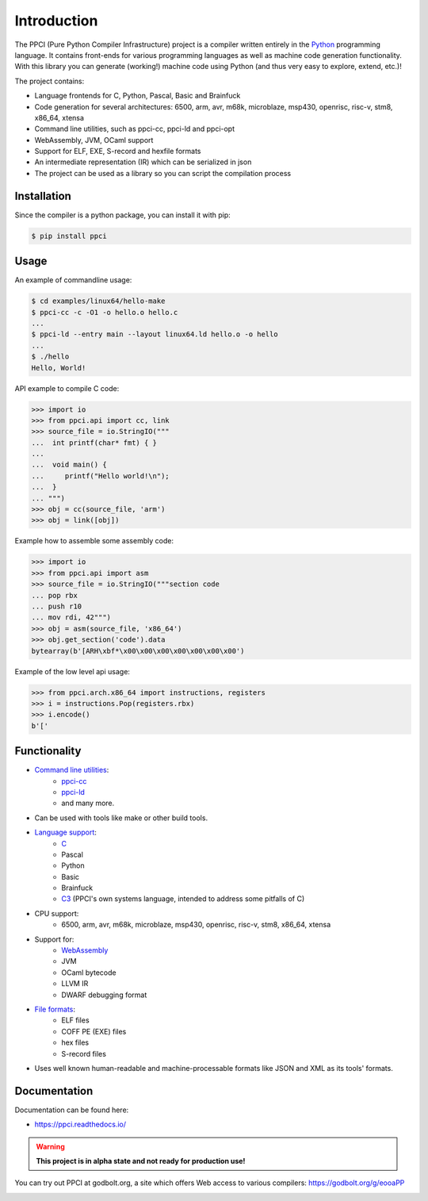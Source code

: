 
Introduction
============

The PPCI (Pure Python Compiler Infrastructure) project is a compiler
written entirely in the `Python <https://www.python.org/>`_ programming
language. It contains front-ends for various programming languages as
well as machine code generation functionality. With this library you can
generate (working!) machine code using Python (and thus very easy to
explore, extend, etc.)!

The project contains:

- Language frontends for C, Python, Pascal, Basic and Brainfuck
- Code generation for several architectures: 6500, arm, avr, m68k, microblaze, msp430, openrisc, risc-v, stm8, x86_64, xtensa
- Command line utilities, such as ppci-cc, ppci-ld and ppci-opt
- WebAssembly, JVM, OCaml support
- Support for ELF, EXE, S-record and hexfile formats
- An intermediate representation (IR) which can be serialized in json
- The project can be used as a library so you can script the compilation process

Installation
------------

Since the compiler is a python package, you can install it with pip:

.. code:: bash

    $ pip install ppci

Usage
-----

An example of commandline usage:

.. code:: bash

    $ cd examples/linux64/hello-make
    $ ppci-cc -c -O1 -o hello.o hello.c
    ...
    $ ppci-ld --entry main --layout linux64.ld hello.o -o hello
    ...
    $ ./hello
    Hello, World!

API example to compile C code:

.. code-block:: python

    >>> import io
    >>> from ppci.api import cc, link
    >>> source_file = io.StringIO("""
    ...  int printf(char* fmt) { }
    ...  
    ...  void main() {
    ...     printf("Hello world!\n");
    ...  }
    ... """)
    >>> obj = cc(source_file, 'arm')
    >>> obj = link([obj])

Example how to assemble some assembly code:

.. code-block:: python

    >>> import io
    >>> from ppci.api import asm
    >>> source_file = io.StringIO("""section code
    ... pop rbx
    ... push r10
    ... mov rdi, 42""")
    >>> obj = asm(source_file, 'x86_64')
    >>> obj.get_section('code').data
    bytearray(b'[ARH\xbf*\x00\x00\x00\x00\x00\x00\x00')

Example of the low level api usage:

.. code-block:: python

    >>> from ppci.arch.x86_64 import instructions, registers
    >>> i = instructions.Pop(registers.rbx)
    >>> i.encode()
    b'['

Functionality
-------------

- `Command line utilities <https://ppci.readthedocs.io/en/latest/reference/cli.html>`_:
    - `ppci-cc <https://ppci.readthedocs.io/en/latest/reference/cli.html#ppci-cc>`_
    - `ppci-ld <https://ppci.readthedocs.io/en/latest/reference/cli.html#ppci-ld>`_
    - and many more.
- Can be used with tools like make or other build tools.
- `Language support <https://ppci.readthedocs.io/en/latest/reference/lang/index.html>`_:
    - `C <https://ppci.readthedocs.io/en/latest/reference/lang/c.html>`_
    - Pascal
    - Python
    - Basic
    - Brainfuck
    - `C3 <https://ppci.readthedocs.io/en/latest/reference/lang/c3.html>`_
      (PPCI's own systems language, intended to address some pitfalls of C)
- CPU support:
    - 6500, arm, avr, m68k, microblaze, msp430, openrisc, risc-v, stm8, x86_64, xtensa
- Support for:
    - `WebAssembly <https://ppci.readthedocs.io/en/latest/reference/wasm.html>`_
    - JVM
    - OCaml bytecode
    - LLVM IR
    - DWARF debugging format
- `File formats <https://ppci.readthedocs.io/en/latest/reference/format/index.html>`_:
    - ELF files
    - COFF PE (EXE) files
    - hex files
    - S-record files
- Uses well known human-readable and machine-processable formats like JSON and XML as
  its tools' formats.

Documentation
-------------

Documentation can be found here:

- https://ppci.readthedocs.io/

.. warning::

    **This project is in alpha state and not ready for production use!**

You can try out PPCI at godbolt.org, a site which offers Web access to
various compilers: https://godbolt.org/g/eooaPP

|gitter|_
|appveyor|_
|codecov|_
|docstate|_
|travis|_
|codacygrade|_
|codacycoverage|_
|downloads|_
|conda|_

.. |codecov| image:: https://codecov.io/bb/windel/ppci/branch/default/graph/badge.svg
.. _codecov: https://codecov.io/bb/windel/ppci/branch/default


.. |appveyor| image:: https://ci.appveyor.com/api/projects/status/h0h5huliflrac65o?svg=true
.. _appveyor: https://ci.appveyor.com/project/WindelBouwman/ppci-786


.. |docstate| image:: https://readthedocs.org/projects/ppci/badge/?version=latest
.. _docstate: https://ppci.readthedocs.io/en/latest


.. |travis| image:: https://travis-ci.org/windelbouwman/ppci-mirror.svg?branch=master
.. _travis: https://travis-ci.org/windelbouwman/ppci-mirror


.. |codacygrade| image:: https://api.codacy.com/project/badge/Grade/a178be14a54243be81c27172031dc82c
.. _codacygrade: https://www.codacy.com/app/windel-bouwman/ppci-mirror

.. |codacycoverage| image:: https://api.codacy.com/project/badge/Coverage/a178be14a54243be81c27172031dc82c
.. _codacycoverage: https://www.codacy.com/app/windel-bouwman/ppci-mirror


.. |downloads| image:: https://anaconda.org/conda-forge/ppci/badges/downloads.svg
.. _downloads: https://anaconda.org/conda-forge/ppci

.. |conda| image:: https://anaconda.org/conda-forge/ppci/badges/version.svg
.. _conda: https://anaconda.org/conda-forge/ppci


.. |gitter| image:: https://badges.gitter.im/ppci-chat/Lobby.svg
.. _gitter: https://gitter.im/ppci-chat/Lobby
